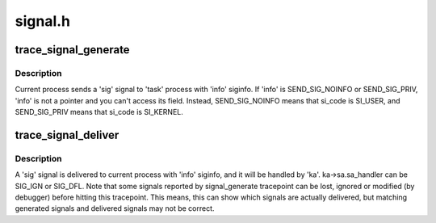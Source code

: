 .. -*- coding: utf-8; mode: rst -*-

========
signal.h
========


.. _`trace_signal_generate`:

trace_signal_generate
=====================

.. c:function:: void trace_signal_generate (int sig, struct siginfo *info, struct task_struct *task, int group, int result)

    called when a signal is generated

    :param int sig:
        signal number

    :param struct siginfo \*info:
        pointer to struct siginfo

    :param struct task_struct \*task:
        pointer to struct task_struct

    :param int group:
        shared or private

    :param int result:
        TRACE_SIGNAL\_\*



.. _`trace_signal_generate.description`:

Description
-----------

Current process sends a 'sig' signal to 'task' process with
'info' siginfo. If 'info' is SEND_SIG_NOINFO or SEND_SIG_PRIV,
'info' is not a pointer and you can't access its field. Instead,
SEND_SIG_NOINFO means that si_code is SI_USER, and SEND_SIG_PRIV
means that si_code is SI_KERNEL.



.. _`trace_signal_deliver`:

trace_signal_deliver
====================

.. c:function:: void trace_signal_deliver (int sig, struct siginfo *info, struct k_sigaction *ka)

    called when a signal is delivered

    :param int sig:
        signal number

    :param struct siginfo \*info:
        pointer to struct siginfo

    :param struct k_sigaction \*ka:
        pointer to struct k_sigaction



.. _`trace_signal_deliver.description`:

Description
-----------

A 'sig' signal is delivered to current process with 'info' siginfo,
and it will be handled by 'ka'. ka->sa.sa_handler can be SIG_IGN or
SIG_DFL.
Note that some signals reported by signal_generate tracepoint can be
lost, ignored or modified (by debugger) before hitting this tracepoint.
This means, this can show which signals are actually delivered, but
matching generated signals and delivered signals may not be correct.

